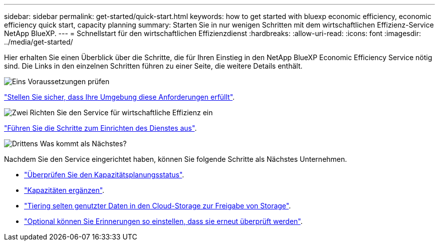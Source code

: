---
sidebar: sidebar 
permalink: get-started/quick-start.html 
keywords: how to get started with bluexp economic efficiency, economic efficiency quick start, capacity planning 
summary: Starten Sie in nur wenigen Schritten mit dem wirtschaftlichen Effizienz-Service NetApp BlueXP. 
---
= Schnellstart für den wirtschaftlichen Effizienzdienst
:hardbreaks:
:allow-uri-read: 
:icons: font
:imagesdir: ../media/get-started/


[role="lead"]
Hier erhalten Sie einen Überblick über die Schritte, die für Ihren Einstieg in den NetApp BlueXP Economic Efficiency Service nötig sind. Die Links in den einzelnen Schritten führen zu einer Seite, die weitere Details enthält.

.image:https://raw.githubusercontent.com/NetAppDocs/common/main/media/number-1.png["Eins"] Voraussetzungen prüfen
[role="quick-margin-para"]
link:../get-started/prerequisites.html["Stellen Sie sicher, dass Ihre Umgebung diese Anforderungen erfüllt"^].

.image:https://raw.githubusercontent.com/NetAppDocs/common/main/media/number-2.png["Zwei"] Richten Sie den Service für wirtschaftliche Effizienz ein
[role="quick-margin-para"]
link:../get-started/capacity-setup.html["Führen Sie die Schritte zum Einrichten des Dienstes aus"^].

.image:https://raw.githubusercontent.com/NetAppDocs/common/main/media/number-3.png["Drittens"] Was kommt als Nächstes?
[role="quick-margin-para"]
Nachdem Sie den Service eingerichtet haben, können Sie folgende Schritte als Nächstes Unternehmen.

[role="quick-margin-list"]
* link:../use/capacity-review-status.html["Überprüfen Sie den Kapazitätsplanungsstatus"^].
* link:../use/capacity-add.html["Kapazitäten ergänzen"^].
* link:../use/capacity-tier-data.html["Tiering selten genutzter Daten in den Cloud-Storage zur Freigabe von Storage"^].
* link:../use/capacity-reminders.html["Optional können Sie Erinnerungen so einstellen, dass sie erneut überprüft werden"^].

